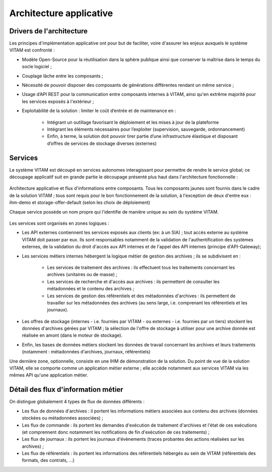 Architecture applicative
########################


Drivers de l'architecture
=========================

Les principes d'implémentation applicative ont pour but de faciliter, voire d'assurer les enjeux auxquels le système VITAM est confronté :


* Modèle Open-Source pour la réutilisation dans la sphère publique ainsi que conserver la maîtrise dans le temps du socle logiciel ;
* Couplage lâche entre les composants ;
* Nécessité de pouvoir disposer des composants de générations différentes rendant un même service ;
* Usage d’API REST pour la communication entre composants internes à VITAM, ainsi qu'en extrême majorité pour les services exposés à l'extérieur ;
* Exploitabilité de la solution : limiter le coût d’entrée et de maintenance en : 

    - Intégrant un outillage favorisant le déploiement et les mises à jour de la plateforme
    - Intégrant les éléments nécessaires pour l’exploiter (supervision, sauvegarde, ordonnancement)
    - Enfin, à terme, la solution doit pouvoir tirer partie d’une infrastructure élastique et disposant d’offres de services de stockage diverses (externes)


Services
========

Le système VITAM est découpé en services autonomes interagissant pour permettre de rendre le service global; ce découpage applicatif suit en grande partie le découpage présenté plus haut dans l'architecture fonctionnelle :

.. figure:: images/vitam-applicative-architecture.*
    :align: center
    :height: 15 cm


    Architecture applicative et flux d'informations entre composants. Tous les composants jaunes sont fournis dans le cadre de la solution VITAM ; tous sont requis pour le bon fonctionnement de la solution, à l'exception de deux d'entre eux : ihm-demo et storage-offer-default (selon les choix de déploiement)

    Chaque service possède un nom propre qui l'identifie de manière unique au sein du système VITAM.

Les services sont organisés en zones logiques :

* Les API externes contiennent les services exposés aux clients (ex: à un SIA) ; tout accès externe au système VITAM doit passer par eux. Ils sont responsables notamment de la validation de l'authentification des systèmes externes, de la validation du droit d'accès aux API internes et de l'appel des API internes (principe d'API-Gateway);
* Les services métiers internes hébergent la logique métier de gestion des archives ; ils se subdivisent en :

    - Les services de traitement des archives : ils effectuent tous les traitements concernant les archives (unitaires ou de masse) ;
    - Les services de recherche et d'accès aux archives : ils permettent de consulter les métadonnées et le contenu des archives ;
    - Les services de gestion des référentiels et des métadonnées d'archives : ils permettent de travailler sur les métadonnées des archives (au sens large, i.e. comprenant les référentiels et les journaux).

* Les offres de stockage (internes - i.e. fournies par VITAM - ou externes - i.e. fournies par un tiers) stockent les données d'archives gérées par VITAM ; la sélection de l'offre de stockage à utiliser pour une archive donnée est réalisée en amont (dans le moteur de stockage).
* Enfin, les bases de données métiers stockent les données de travail concernant les archives et leurs traitements (notamment : métadonnées d'archives, journaux, référentiels)

Une dernière zone, optionnelle, consiste en une IHM de démonstration de la solution. Du point de vue de la solution VITAM, elle se comporte comme un application métier externe ; elle accède notamment aux services VITAM via les mêmes API qu'une application métier.


Détail des flux d'information métier
====================================

On distingue globalement 4 types de flux de données différents :

* Les flux de données d'archives : il portent les informations métiers associées aux contenu des archives (données stockées ou métadonnées associées) ;
* Les flux de commande : ils portent les demandes d'exécution de traitement d'archives et l'état de ces exécutions (et comprennent donc notamment les notifications de fin d'exécution de ces traitements) ;
* Les flux de journaux : ils portent les journaux d'évènements (traces probantes des actions réalisées sur les archives) ;
* Les flux de référentiels : ils portent les informations des référentiels hébergés au sein de VITAM (référentiels des formats, des contrats, ...)

.. KWA TODO : présenter des éléments d'architecture complémentaires (notamment sur le fonctionnement workers / processing).
